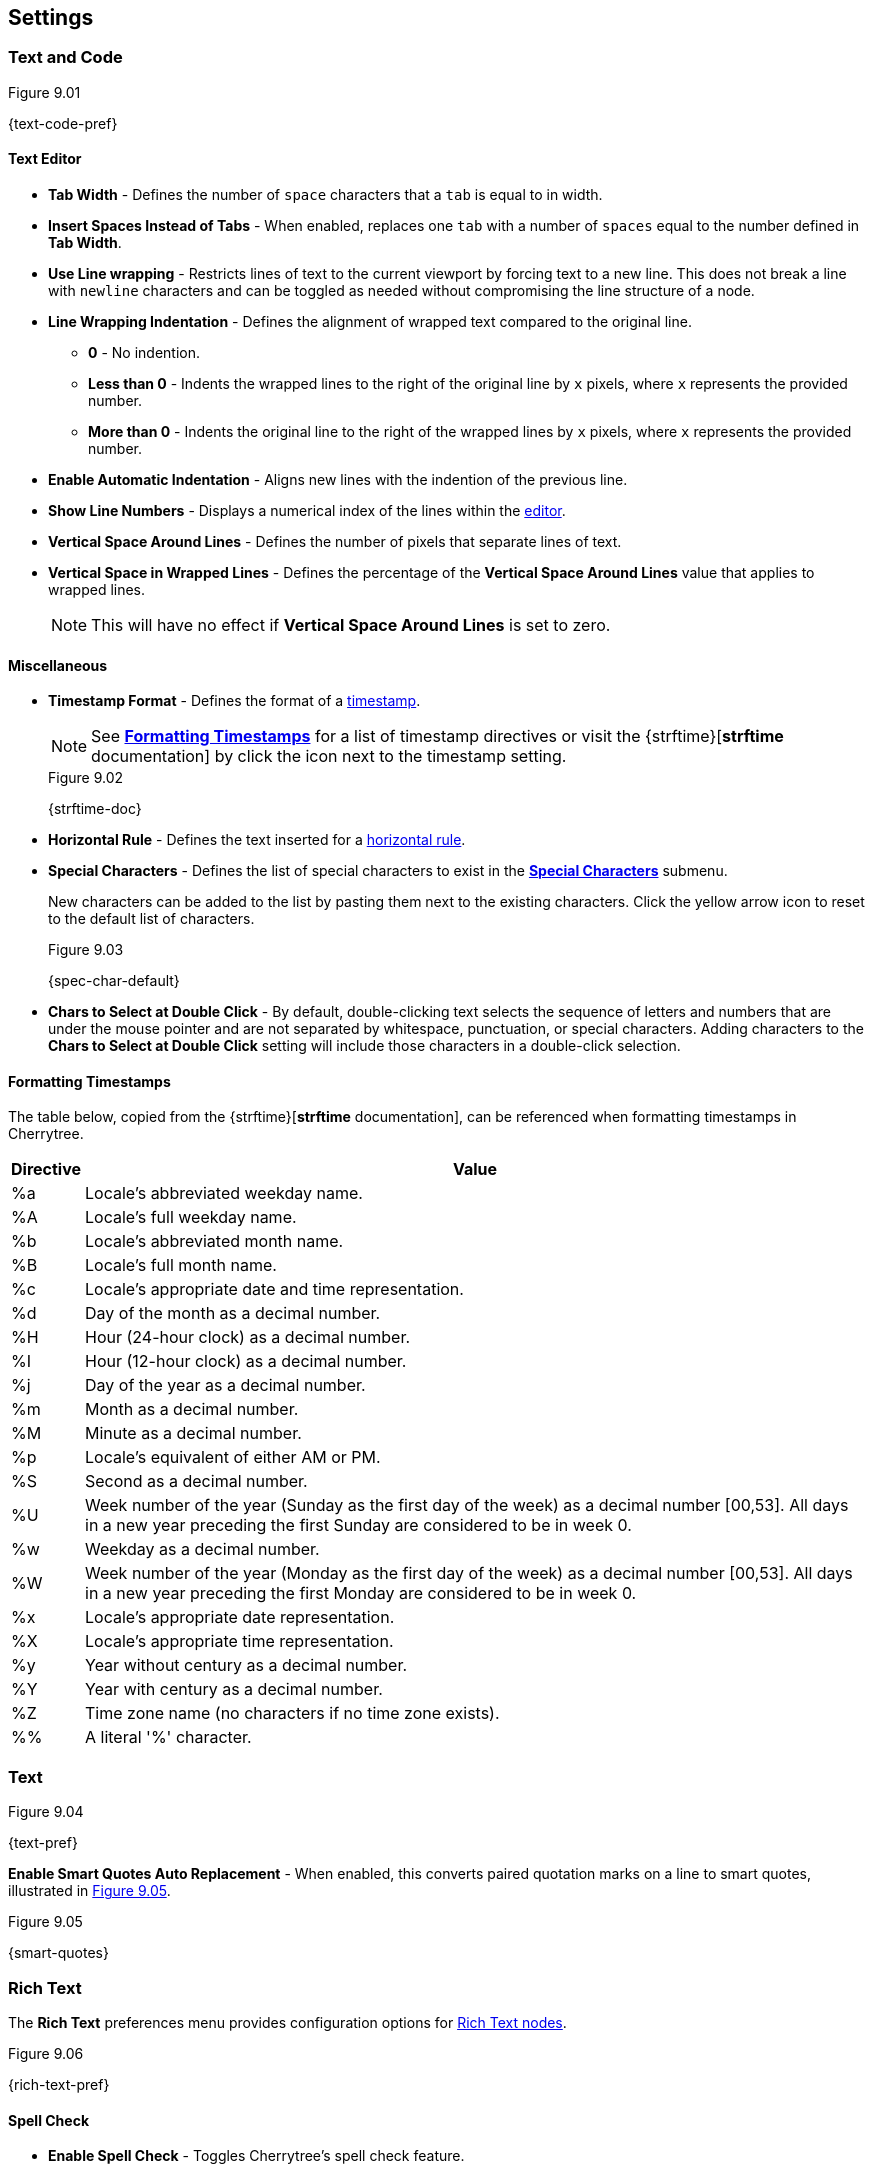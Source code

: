 == Settings

=== Text and Code

[[figure-9.01]]
.Figure 9.01
{text-code-pref}

==== Text Editor

* *Tab Width* - Defines the number of `space` characters that a `tab` is equal to in width.

* *Insert Spaces Instead of Tabs* - When enabled, replaces one `tab` with a number of `spaces` equal to the number defined in *Tab Width*.

* *Use Line wrapping* - Restricts lines of text to the current viewport by forcing text to a new line. This does not break a line with `newline` characters and can be toggled as needed without compromising the line structure of a node.

* *Line Wrapping Indentation* - Defines the alignment of wrapped text compared to the original line. 
** *0* - No indention.
** *Less than 0* - Indents the wrapped lines to the right of the original line by `x` pixels, where `x` represents the provided number.
** *More than 0* - Indents the original line to the right of the wrapped lines by `x` pixels, where `x` represents the provided number.

* *Enable Automatic Indentation* - Aligns new lines with the indention of the previous line.

* *Show Line Numbers* - Displays a numerical index of the lines within the link:#editor[editor].

* *Vertical Space Around Lines* - Defines the number of pixels that separate lines of text.

* *Vertical Space in Wrapped Lines* - Defines the percentage of the *Vertical Space Around Lines* value that applies to wrapped lines.
+
NOTE: This will have no effect if *Vertical Space Around Lines* is set to zero.

==== Miscellaneous

* *Timestamp Format* - Defines the format of a link:#_timestamps[timestamp].
+
NOTE: See link:#_formatting_timestamps[*Formatting Timestamps*] for a list of timestamp directives or visit the {strftime}[*strftime* documentation] by click the icon next to the timestamp setting. 
+
[[figure-9.02]]
.Figure 9.02
{strftime-doc}

* *Horizontal Rule* - Defines the text inserted for a link:#_horizontal_rule[horizontal rule].
* *Special Characters* - Defines the list of special characters to exist in the link:#_inserting_special_characters[*Special Characters*] submenu.
+
New characters can be added to the list by pasting them next to the existing characters. Click the yellow arrow icon to reset to the default list of characters.
+
[[figure-9.03]]
.Figure 9.03
{spec-char-default}

* *Chars to Select at Double Click* - By default, double-clicking text selects the sequence of letters and numbers that are under the mouse pointer and are not separated by whitespace, punctuation, or special characters. Adding characters to the *Chars to Select at Double Click* setting will include those characters in a double-click selection.

==== Formatting Timestamps

The table below, copied from the {strftime}[*strftime* documentation], can be referenced when formatting timestamps in Cherrytree.

[cols=2*,options="header"]
[%autowidth]
|===
|Directive
|Value

| %a | Locale's abbreviated weekday name.
| %A | Locale's full weekday name.
| %b | Locale's abbreviated month name.
| %B | Locale's full month name.
| %c | Locale's appropriate date and time representation.
| %d | Day of the month as a decimal number.
| %H | Hour (24-hour clock) as a decimal number.
| %I | Hour (12-hour clock) as a decimal number.
| %j | Day of the year as a decimal number.
| %m | Month as a decimal number.
| %M | Minute as a decimal number.
| %p | Locale's equivalent of either AM or PM.
| %S | Second as a decimal number.
| %U | Week number of the year (Sunday as the first day of the week) as a decimal number [00,53]. All days in a new year preceding the first Sunday are considered to be in week 0.	
| %w | Weekday as a decimal number.
| %W | Week number of the year (Monday as the first day of the week) as a decimal number [00,53]. All days in a new year preceding the first Monday are considered to be in week 0.	
| %x | Locale's appropriate date representation.
| %X | Locale's appropriate time representation.
| %y | Year without century as a decimal number.
| %Y | Year with century as a decimal number.
| %Z | Time zone name (no characters if no time zone exists).
| %% | A literal '%' character.

|=== 

=== Text

[[figure-9.04]]
.Figure 9.04
{text-pref}

*Enable Smart Quotes Auto Replacement* - When enabled, this converts paired quotation marks on a line to smart quotes, illustrated in <<figure-9.05>>.

[[figure-9.05]]
.Figure 9.05
{smart-quotes}

[[rich-text-pref]]
=== Rich Text

The *Rich Text* preferences menu provides configuration options for link:#_rich_text[Rich Text nodes].

[[figure-9.06]]
.Figure 9.06
{rich-text-pref}

==== Spell Check

* *Enable Spell Check* - Toggles Cherrytree's spell check feature.
+
NOTE: *Enchant* is required for this feature. Install this dependency if your application is built from source and you haven't already. See link:#_building_from_source[*3. Building from Source*] for instructions.

* *Spell Check Language* - Defines which language the to spell check. The following languages are available:
** *cs_CZ* - Czech (Czechia)
** *de_DE* - German (Germany)
** *en_Au* - English (Australia)
** *en_GB* - English (Britain)
** *en_US* - English (United States)
** *es* - Spanish
** *fr* - French
** *fr_FR* - French (France)
** *hy_AM* - Armenian (Armenia)
** *it_IT* - Italian (Italy)
** *lt_LT* - Lithuanian (Lithuania)
** *nl* - Dutch
** *pl* - Polish
** *pt_BR* - Portuguese (Brazil)
** *ru_RU* - Russian (Russian Federation)
** *uk_UA* - Ukrainian (Ukraine)

==== Theme

* *Light Background, Dark Text* - Sets the editor background color to white and text color to black.

* *Dark Background, Light Text* - Sets the editor background color to dark blue and text color to white.

* *Custom Background and Text* - Defines custom colors for the editor's background and text.
* *Monospace Background* - Defines the background of monospace text.

==== Miscellaneous

* *Show White Spaces* - Displays character markers over spaces.

* *Highlight Current Line* - When enabled, highlights the line of the cursor position.

* *Expand CodeBoxes Automatically* - Increases the height of codeboxes to fit its content in one viewport.

* *Embedded File Icon Size* - Defines the size of link:#file-object[embedded file] icons.

* *Show File Name on Top of Embedded File Icon* - When enabled, displays the file name above link:#file-object[embedded file] icons.

* *Limit of Undoable Steps Per Node* - Defines the maximum states of a node that Cherrytree tracks and can return to using the *Undo* feature.

=== Plain Text and Code

The *Plain Text and Code* preferences menu provides configuration options for link:#_automatic_syntax_highlighting[automatic syntax highlighted] nodes, link:#_plain_text[plain text] nodes, and link:#codebox[codeboxes].

[[figure-9.07]]
.Figure 9.07
{plain-text-code-pref}

==== Text Editor

* *Style Scheme* - Defines the color theme for link:#_automatic_syntax_highlighting[automatic syntax highlighting] nodes, link:#_plain_text[plain text] nodes, and link:#_codebox[codeboxes].
** *Classic*
+
[[figure-9.08]]
.Figure 9.08
{classic-theme}

** *Cobalt*
+
[[figure-9.09]]
.Figure 9.09
{cobalt-theme}

** *Kate*
+
[[figure-9.10]]
.Figure 9.10
{kate-theme}

** *Oblivion*
+
[[figure-9.11]]
.Figure 9.11
{oblivion-theme}

** *Tango*
+
[[figure-9.12]]
.Figure 9.12
{tango-theme}

* *Show White Spaces* - Displays character markers over spaces.

* *Highlight Current Line* - When enabled, highlights the line of the cursor position.

==== Code Execution

This section defines the command, for each language, that runs when a link:#_executing_a_codebox[codebox is executed].

==== Adding a New Command

[start=1]
. Click the `+` icon, shown in <<figure-9.13>>, to display the *Select Element to Add* menu, <<figure-9.14>>.
+
[[figure-9.13]]
.Figure 9.13
{add-command}

. Select a language to apply the new command to.
+
[[figure-9.14]]
.Figure 9.14
{select-language-menu}

. Click *OK*

. Find the new language rule in the list and link:#_editing_a_command[edit the command].

==== Editing a Command

Double-click a command to edit its value.

[[figure-9.15]]
.Figure 9.15
{edit-command}

CAUTION: `<tmp_src_path>` is a variable that represents the codebox or node being executed. It should not be removed from the command.

==== Reset Commands

Click the yellow return arrow to reset to the default list of commands.

[[figure-9.16]]
.Figure 9.16
{reset-commands}

==== Terminal Command 
This is the command line configuration required to execute code within Cherrytree. To configure a terminal, set this option to a command that executes another command within a new instance of your terminal. Use `<command>` as a placeholder for the command to be executed in the new instance.

For example, when a codebox is executed on the machine in <<figure-9.17>>, the following command is used: `start cmd /k "<command>"`.

[[figure-9.17]]
.Figure 9.17
{terminal-execution}

* `start cmd` - opens a new instance of command prompt.
* `/k` - a command line option to execute the text that follows inside quotation marks.
* `<command>` - a variable which represents one of the language-specific commands that are defined in the link:#_code_execution[code execution] options.

NOTE: The language-specific command represented by `<command>` is determined by the language selected in the link:#_codebox[codebox properties]. If, for example, a codebox executed in <<figure-9.17>> is configured for python3, `<command>` represents `python3 <tmp_src_path>`. 

=== Tree 1

The *Tree 1* preferences menu provides configuration options for the link:#tree-view[tree view] panel.

[[figure-9.18]]
.Figure 9.18
{tree1-pref}

==== Theme

* *Light Background, Dark Text* - Sets the tree view background color to white and text color to black.

* *Dark Background, Light Text* - Sets the tree view background color to dark blue and text color to white.

* *Custom Background and Text* - Defines custom colors for the editor's background and text.


==== Default Text Nodes Icons

* *Use Different Cherries per Level* - Assigns a unique, default icon to each group of nodes sharing the same hierarchical level within a node structure.

* *Use Selected Icon* - Assigns one icon to be the default icon for all nodes.

* *No Icon* - Prevents Cherrytree from assigning icons to nodes by default.

* *Hide Right Side Auxiliary Icon* - Hides icons regarding a node's status, such as the *Read Only* and *Bookmarked* icons.

NOTE: Default icons can be overwritten within the *Use Selected Icon* option of a node's link:#_creating_nodes[property menu].

==== Node Status at Startup

* *Restore Expanded/Collapsed Status* - Nodes of a document retain their expand/collapse state after the document is closed and opened again.

* *Expand all Nodes* - All nodes expand when Cherrytree starts.

* *Collapse all Nodes* - All nodes collapse when Cherrytree starts.

* *Nodes in Bookmarks Always Visible* - {node-relations}[Parents] of bookmarked nodes expand on startup so that all bookmarked nodes are visible within the link:#tree-view[tree view].

=== Tree 2

The *Tree 2* preferences menu is a continuation of link:#_tree_1[*Tree 1*], providing additional configuration options for the link:#tree-view[tree view] panel.

[[figure-9.19]]
.Figure 9.19
{tree2-pref}

==== Miscellaneous

* *Tree Nodes Names Wrapping Width* - Defines the width in pixels at which text begins to wrap within the link:#tree-view[tree view].

* *Display Tree on Right Side* - Moves the link:#tree-view[tree view] panel to the right side of the window.

* *Move Focus to Text at Mouse Click* - When a node is selected, the editor becomes the active panel, and the cursor is positioned at the beginning of the first line.

* *Expand Node at Mouse Click* - Collapsed nodes expand when they are selected within the link:#tree-view[tree view].

* *Last Visited Nodes on Node Name Header* - Defines the number of most recently visited nodes to display above the editor.
+
[[figure-9.20]]
.Figure 9.20
{recent-nodes}

=== Fonts

[[figure-9.21]]
.Figure 9.21
{fonts-pref}

* *Rich Text* - Defines the default font family, style, and size applied to Rich Text.

* *Plain Text* - Defines the default font family, style, and size applied to Plain Text.

* *Code Font* - Defines the default font family, style, and size applied to syntax-highlighted text.

* *Tree Font* - Defines the default font family, style, and size applied to text within the link:#tree-view[tree view].

=== Links

[[figure-9.22]]
.Figure 9.22
{links-pref}

==== Custom Actions

* *Enable Custom Web Link Click Action* - Defines a custom command to run when a web link is clicked within Cherrytree.

* *Enable Custom File Link Clicked Action* -  Defines a custom command to run when a file link is clicked within Cherrytree.

* *Enable Custom Folder Link Clicked Action* -  Defines a custom command to run when a folder link is clicked within Cherrytree.

==== Colors

* *To Website* - Defines the default text color of links to websites.

* *To File* - Defines the default text color of links to files.

* *To Node* - Defines the default text color of links to nodes.

* *To Folder* - Defines the default text color of links to folders.

==== Miscellaneous

* *Underline Links* - Apply the pass:[<u>underline</u>] property to all links by default.

* *Use Relative Paths for Files and Folders* - When defining paths for links, use link addresses that are relative to the directory containing the current working document.
+
NOTE: {relative-paths}[Click here] for more information about relative paths.

* *Anchor Size* - Defines the size of link:#_anchors[anchor] icons.

=== Toolbar

The *Toolbar* preferences menu provides configuration options for the link:#toolbar[toolbar] panel.

[[figure-9.23]]
.Figure 9.23
{toolbar-pref}

==== Adding Actions to the Toolbar

[start=1]
. Click the `+` icon, shown in <<figure-9.24>> to display the *Select Element to Add* window, <<figure-9.25>>.
+
[[figure-9.24]]
.Figure 9.24
{add-action}

. Select an action to add.
+
[[figure-9.25]]
.Figure 9.25
{select-element-menu}
+
NOTE: The `---------` option represents a vertical divider in the toolbar.
. Click *OK* to complete the addition.

The action can then be dragged up or down to determine its position on the toolbar. Actions are organized from top to bottom in the *Toolbar* preferences menu, which translates to left to right in the actual link:#toolbar[toolbar].

==== Removing Actions from the Toolbar

[start=1]
. Select an action.
. Click the `-` icon to remove the selected action from the link:#toolbar[toolbar].
+
[[figure-9.26]]
.Figure 9.26
{remove-action}

==== Reset Toolbar Settings

Click the yellow return button to return to Cherrytree's default toolbar settings.

[[figure-9.27]]
.Figure 9.27
{default-toolbar}

=== Keyboard Shortcuts

The *keyboard Shortcuts* preferences menu provides configuration options for shortcuts to Cherrytree's features.

[[figure-9.28]]
.Figure 9.28
{keyboard-pref}

==== Editing a Keyboard Shortcut

[start=1]
. Select a shortcut to edit.
. Click the edit shortcut button, shown in <<figure-9.29>> to display the *Edit Keyboard Shortcut* menu, <<figure-9.30>>.
+
[[figure-9.29]]
.Figure 9.29
{edit-shortcut-button}

. Select *No Keyboard Shortcut* to remove a shortcut or toggle any of the three options, *control*, *shift*, and *alt*, and add one or more keys to the adjacent form.
+
[[figure-9.30]]
.Figure 9.30
{edit-shortcut-menu}

. Click *OK* to complete the edit.

==== Reset Keyboard Shortcuts Settings

Click the yellow return button to return to Cherrytree's default shortcut settings.

[[figure-9.31]]
.Figure 9.31
{reset-shortcuts}

==== Default Keyboard Shortcuts

[cols=2*,options="header"]
[%autowidth]
|===
|Key
|Value

|   | Start a New Instance of Cherrytree
| Ctrl+O | Open a New Cherrytree Document  
| Ctrl+S | Save File
|   | Save File and Vacuum
| Ctrl+Shift+S | Save File As
| Ctrl+Shift+P | Set up the Page for Printing
| Ctrl+P  | Print
| F5  | Execute Code
| Ctrl+Q  | Quit Application
| Ctrl+Shift+Q | Exit from Cherrytree
| Ctrl-Alt-P  | Preferences
|   | Open The Directory with Preferences Files
|   | Check for a Newer Version
| F1 | Application's Online Manual
|   | About Cherrytree
| Ctrl+N  | Add a Node having the Same Parent of the Selected Node
| Ctrl+Shift+N | Add a Child Node to the Selected Node
| Ctrl+Shift+D | Duplicate the Selected Node
| F8 | Insert a Node with Hierarchy Year/Month/Day
|   | Sort the Tree Ascending
|   | Sort the Tree Descending
|   | Sort all the Siblings of the Selected Node Ascending
|   | Sort all the Siblings of the Selected Node Descending
| F2 | Edit the Properties of the Selected Node
| Ctrl+Alt+R  | Toggle the Read Only Property of the Selected Node
|   | Change the Selected Node's Children Syntax Highlighting to the Parent's Syntax Highlighting
|   | Tree Summary Information
| Ctrl+Shift+B | Add the Current to the Bookmarks List
| Ctrl+Alt+B | Remove the Current Node from the Bookmarks List
| Ctrl+Z | Undo Last Operation
| Ctrl+Y | Redo Previously Discarded Operation
| Ctrl+Alt+I | Insert an Image
| Ctrl+Alt+T | Insert a Table
| Ctrl+Alt+C | Insert a CodeBox
| Ctrl+Alt+E | Insert a File
| Ctrl+L | Insert a Link/Edit the Underlying Link
| Ctrl+Alt+A | Insert an Anchor
|  | Insert Table of Contents
| Ctrl+Alt+M | Insert Timestamp
| Ctrl+R | Insert Horizontal Rule
| Ctrl+W | Lower the Case of the Selection/ the Underlying Word
| Ctrl+Shift+W | Upper the Case of the Selection/ the Underlying Word
| Ctrl+G | Toggle the Case of the Selection/ the Underlying Word
|  | Strip Trailing Spaces
| Ctrl+Alt+S | Toggle Enable/Disable Spell Check
| Ctrl+Shift+X | Cut as Plain Text, Discard the Rich Text Formatting
| Ctrl+Shift+C | Copy as Plain Text, Discard the Rich Text Formatting
| Ctrl+Shift+V | Paste as Plain Text, Discard the Rich Text Formatting
| Shift+Alt+X | Cut the Current Row/Selected Rows
| Shift+Alt+C | Copy the Current Row/Selected Rows
| Ctrl+K | Delete the Current Row/Selected Rows
| Ctrl+D | Duplicate the Current Row/Selected Rows
| Alt+Up | Move Up the Current Row/Selected Rows
| Alt+Down | Move Down the Current Row/Selected Rows
| Shift+Alt+F | Change the Color of the Selected Text Foreground
| Shift+Alt+B | Change the Color of the Selected Text Background
| Ctrl+B | Toggle Bold Property of the Selected Text
| Ctrl+I | Toggle Italic Property of the Selected Text
| Ctrl+U | Toggle Underline Property of the Selected Text
| Ctrl+E | Toggle Strikethrough Property of the Selected Text
| Ctrl+1 | Toggle h1 Property of the Selected Text
| Ctrl+2 | Toggle h2 Property of the Selected Text
| Ctrl+3 | Toggle h3 Property of the Selected Text
| Ctrl+0 | Toggle Small Property of the Selected Text
| Ctrl+M | Toggle Superscript Property of the Selected Text
|  | Toggle Subscript Property of the Selected Text
|  | Toggle Monospace Property of the Selected Text
|  | Justify Left the Current Paragraph
|  | Justify Center the Current Paragraph
|  | Justify Right the Current Paragraph
|  | Justify Fill the Current Paragraph
| Ctrl+Alt+1 | Set/Unset the Current Paragraph/Selection as a Bulleted List
| Ctrl+Alt+2 | Set/Unset the Current Paragraph/Selection as a Numbered List
| Ctrl+Alt+3 | Set/Unset the Current Paragraph/Selection as a To-Do List
| F7 | Memory of Latest Text Format Type
| Ctrl+Shift+R | Remove the Formatting from the Selected Text
| Ctrl+F | Find into the Selected Node Content
| Ctrl+Shift+F | Find into All the Tree Nodes Contents
| Ctrl+Alt+F | Find into the Selected Node and Subnodes Contents
| Ctrl+T | Find in Nodes names and Tags
| F3 | Iterate the Last Find Operation
| F4 | Iterate the Last Find Operation in Opposite Direction
| Ctrl+H | Replace into the Selected Node Content
| Ctrl+Shift+H | Replace into All Tree Nodes Contents
| Ctrl+Alt+H | Replace into the Selected Node and Subnodes Contents
| Ctrl+Shift+T | Replace in Nodes Names
| F6 | Iterate the Last Replace Option
| Ctrl+Shift+A | Show Search All Matches Dialog
| F9 | Toggle Show/Hide Tree
|  | Toggle Show/Hide Toolbar
|  | Toggle Show/Hide Node Name Header
| Ctrl+Tab | Toggle Focus Between Tree and Text
| Ctrl+Shift+E | Expand All the Tree Nodes
| Ctrl+Shift+L | Collapse All the Tree Nodes
|  | Increase the Size of the Toolbar Icons
|  | Decrease the Size of the Toolbar Icons
| F11 | Toggle Full Screen On/Off
|  | Export to PDF
|  | Export to HTML
|  | Export to Multiple Plain Text Files
|  | Export to Single Plain Text File
|  | Export to Cherrytree Document
|  | Add Nodes of Cherrytree File to the Current Tree
|  | Add Nodes from a Plain Text File to the Current Tree
|  | Add Nodes from a Folder of Plain Text Files to the Current Tree
|  | Add Nodes from an HTML File to the Current Tree
|  | Add Nodes from a Folder of HTML Files to the Current Tree
|  | Add Nodes from Basket Folder to the Current Tree
|  | Add Nodes from an EssentialPIM HTML File to the Current Tree
|  | Add Nodes of a Gnote Folder to the Current Tree
|  | Add Nodes of a KeepNote Folder to the Current Tree
|  | Add Nodes of a KeyNote Folder to the Current Tree
|  | Add Nodes of a Knowit File to the Current Tree
|  | Add Nodes of a Leo File to the Current Tree
|  | Add Nodes of a Mempad File to the Current Tree
|  | Add Nodes of a NoteCase File to the Current Tree
|  | Add Nodes of a RedNotebook Folder to the Current Tree
|  | Add Nodes of a Tomboy Folder to the Current Tree
|  | Add Nodes of a Treepad File to the Current Tree
|  | Add Nodes of a TuxCards File to the Current Tree
|  | Add Nodes of a Zim Folder to the Current Tree

|=== 

=== Miscellaneous

[[figure-9.32]]
.Figure 9.32
{misc-pref}

==== System Tray

* *Enable System Tray Docking* - Closing Cherrytree minimizes the application to a background process which can be quickly accessed from the machine's system tray. *AppIndicator* may be required to access Cherrytree from the system tray in Linux. 

* *Start Minimized in the System Tray* - Minimizes Cherrytree to the system tray on startup.

* *Use AppIndicator for Docking* - (Linux only) Uses the appindicator feature to provide quick access to Cherrytree from your system tray.

==== Saving

* *Autosave Every `x` Minutes* - When enabled, saves the working document every `x` minutes, where `x` is the number defined in this setting.

* *Autosave on Quit* - Saves the document upon closing Cherrytree.

* *Create a Backup Copy Before Saving* - Stores a copy of the previous version before saving the new version. Backups are stored in the same directory as the current document. 
+
To open a backup:
+
[start=1]
. Rename the backup file, deleting the `~` characters appended to its extension.
. Open the backup file within Cherrytree.

* *Number of Backups to Keep* - Defines the number of backups to keep. The oldest backup will be removed when this limit is exceeded.

CAUTION: This also applies to autosaves that run on a time interval. For example, if your application is configured to save every 5 minutes, Cherrytree creates a backup every five minutes. When the backup limit is exceeded, a backup is cycled out every 5 minutes.

==== Miscellaneous

* *Automatically Check for Newer Version* - Checks the Cherrytree website on startup to determine if a new version of the application is available for download.

* *Enable Word Count in Statusbar* - Displays the word count of the selected node at the bottom of the main window.

* *Reload Document from Last Session* - Cherrytree opens to the same document that was last opened in the previous session.

* **Reload After External Update to CT* File** - Cherrytree refreshes its instance of a document to reflect changes made to the document from other instances.

WARNING: Cherrytree is not intended to be used as a collaboration tool. *Only one instance of a document should be edited at a time.* Editing two or more instances of a document at the same time yields a high potential for *errors* and *data loss*.

==== Language

Defines the language of Cherrytree's interface. Select from one of the following languages:

* *default* -
* *cs* - Czech
* *de* - German
* *el* - Modern Greek
* *en* - English
* *es* - Spanish
* *fi* - Finnish
* *fr* - French
* *hy* - Armenian
* *it* - Italian
* *ja* - Japanese
* *lt* - Lithuanian
* *nl* - Dutch
* *pl* - Polish
* *pt_BR* - Portuguese (Brazil)
* *ru* - Russian 
* *sl* - Slovenian
* *tr* - Turkish
* *uk* - Ukrainian 
* *zh_CN* - Chinese
